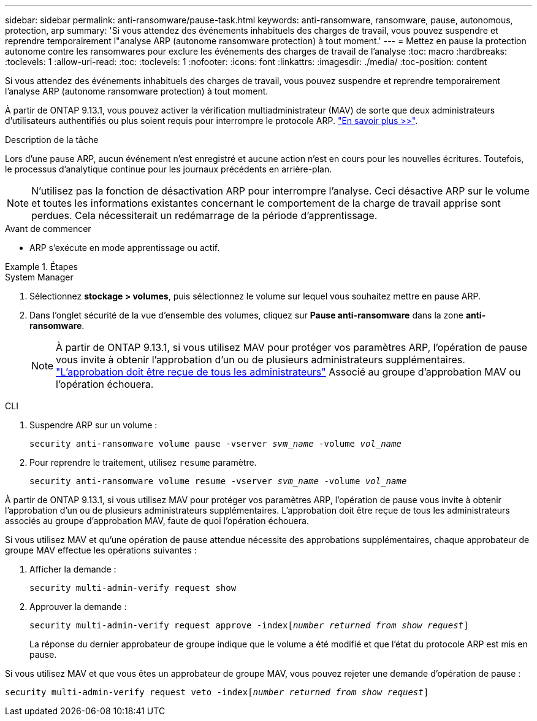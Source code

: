 ---
sidebar: sidebar 
permalink: anti-ransomware/pause-task.html 
keywords: anti-ransomware, ransomware, pause, autonomous, protection, arp 
summary: 'Si vous attendez des événements inhabituels des charges de travail, vous pouvez suspendre et reprendre temporairement l"analyse ARP (autonome ransomware protection) à tout moment.' 
---
= Mettez en pause la protection autonome contre les ransomwares pour exclure les événements des charges de travail de l'analyse
:toc: macro
:hardbreaks:
:toclevels: 1
:allow-uri-read: 
:toc: 
:toclevels: 1
:nofooter: 
:icons: font
:linkattrs: 
:imagesdir: ./media/
:toc-position: content


[role="lead"]
Si vous attendez des événements inhabituels des charges de travail, vous pouvez suspendre et reprendre temporairement l'analyse ARP (autonome ransomware protection) à tout moment.

À partir de ONTAP 9.13.1, vous pouvez activer la vérification multiadministrateur (MAV) de sorte que deux administrateurs d'utilisateurs authentifiés ou plus soient requis pour interrompre le protocole ARP. link:../multi-admin-verify/enable-disable-task.html["En savoir plus >>"^].

.Description de la tâche
Lors d'une pause ARP, aucun événement n'est enregistré et aucune action n'est en cours pour les nouvelles écritures. Toutefois, le processus d'analytique continue pour les journaux précédents en arrière-plan.


NOTE: N'utilisez pas la fonction de désactivation ARP pour interrompre l'analyse. Ceci désactive ARP sur le volume et toutes les informations existantes concernant le comportement de la charge de travail apprise sont perdues. Cela nécessiterait un redémarrage de la période d'apprentissage.

.Avant de commencer
* ARP s'exécute en mode apprentissage ou actif.


.Étapes
[role="tabbed-block"]
====
.System Manager
--
. Sélectionnez *stockage > volumes*, puis sélectionnez le volume sur lequel vous souhaitez mettre en pause ARP.
. Dans l'onglet sécurité de la vue d'ensemble des volumes, cliquez sur *Pause anti-ransomware* dans la zone *anti-ransomware*.
+

NOTE: À partir de ONTAP 9.13.1, si vous utilisez MAV pour protéger vos paramètres ARP, l'opération de pause vous invite à obtenir l'approbation d'un ou de plusieurs administrateurs supplémentaires. link:../multi-admin-verify/request-operation-task.html["L'approbation doit être reçue de tous les administrateurs"] Associé au groupe d'approbation MAV ou l'opération échouera.



--
.CLI
--
. Suspendre ARP sur un volume :
+
`security anti-ransomware volume pause -vserver _svm_name_ -volume _vol_name_`

. Pour reprendre le traitement, utilisez `resume` paramètre.
+
`security anti-ransomware volume resume -vserver _svm_name_ -volume _vol_name_`



À partir de ONTAP 9.13.1, si vous utilisez MAV pour protéger vos paramètres ARP, l'opération de pause vous invite à obtenir l'approbation d'un ou de plusieurs administrateurs supplémentaires. L'approbation doit être reçue de tous les administrateurs associés au groupe d'approbation MAV, faute de quoi l'opération échouera.

Si vous utilisez MAV et qu'une opération de pause attendue nécessite des approbations supplémentaires, chaque approbateur de groupe MAV effectue les opérations suivantes :

. Afficher la demande :
+
`security multi-admin-verify request show`

. Approuver la demande :
+
`security multi-admin-verify request approve -index[_number returned from show request_]`

+
La réponse du dernier approbateur de groupe indique que le volume a été modifié et que l'état du protocole ARP est mis en pause.



Si vous utilisez MAV et que vous êtes un approbateur de groupe MAV, vous pouvez rejeter une demande d'opération de pause :

`security multi-admin-verify request veto -index[_number returned from show request_]`

--
====
